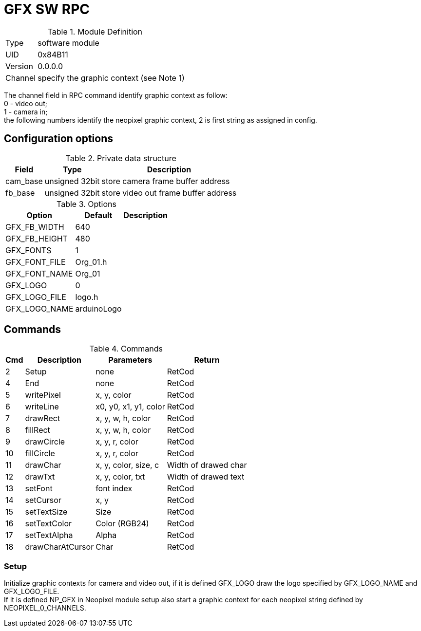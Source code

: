 = GFX SW RPC

.Module Definition
[%autowidth]
|=====================================================================================================
|Type    | software module
|UID     | 0x84B11
|Version | 0.0.0.0
|Channel | specify the graphic context (see Note 1)
|=====================================================================================================

[Note 1]
The channel field in RPC command identify graphic context as follow: +
0 - video out; +
1 - camera in; +
the following numbers identify the neopixel graphic context, 2 is first string as assigned in config.


== Configuration options

.Private data structure
[%autowidth]
|=====================================================================================================
^|Field ^|Type ^|Description

|cam_base | unsigned 32bit | store camera frame buffer address
|fb_base  | unsigned 32bit | store video out frame buffer address

|=====================================================================================================


.Options
[%autowidth]
|=====================================================================================================
^|Option ^|Default ^|Description

|GFX_FB_WIDTH   |640 |
|GFX_FB_HEIGHT  |480 |
|GFX_FONTS      |1         |
|GFX_FONT_FILE  |Org_01.h  |
|GFX_FONT_NAME  |Org_01    |
|GFX_LOGO       |0         |
|GFX_LOGO_FILE  |logo.h    |
|GFX_LOGO_NAME  |arduinoLogo |
|=====================================================================================================

== Commands

.Commands
[%autowidth]
|=====================================================================================================
^|Cmd ^|Description ^|Parameters ^|Return

^| 2 ^|Setup            ^|none                  |RetCod
^| 4 ^|End              ^|none                  |RetCod
^| 5 ^|writePixel       ^|x, y, color           |RetCod
^| 6 ^|writeLine        ^|x0, y0, x1, y1, color |RetCod
^| 7 ^|drawRect         ^|x, y, w, h, color     |RetCod
^| 8 ^|fillRect         ^|x, y, w, h, color     |RetCod
^| 9 ^|drawCircle       ^|x, y, r, color        |RetCod
^|10 ^|fillCircle       ^|x, y, r, color        |RetCod
^|11 ^|drawChar         ^|x, y, color, size, c  |Width of drawed char
^|12 ^|drawTxt          ^|x, y, color, txt      |Width of drawed text
^|13 ^|setFont          ^|font index            |RetCod
^|14 ^|setCursor        ^|x, y                  |RetCod
^|15 ^|setTextSize      ^|Size                  |RetCod
^|16 ^|setTextColor     ^|Color (RGB24)         |RetCod
^|17 ^|setTextAlpha     ^|Alpha                 |RetCod
^|18 ^|drawCharAtCursor ^|Char                  |RetCod
|=====================================================================================================


=== Setup
Initialize graphic contexts for camera and video out, if it is defined GFX_LOGO draw the logo specified by GFX_LOGO_NAME and GFX_LOGO_FILE. +
If it is defined NP_GFX in Neopixel module setup also start a graphic context for each neopixel string defined by NEOPIXEL_0_CHANNELS.